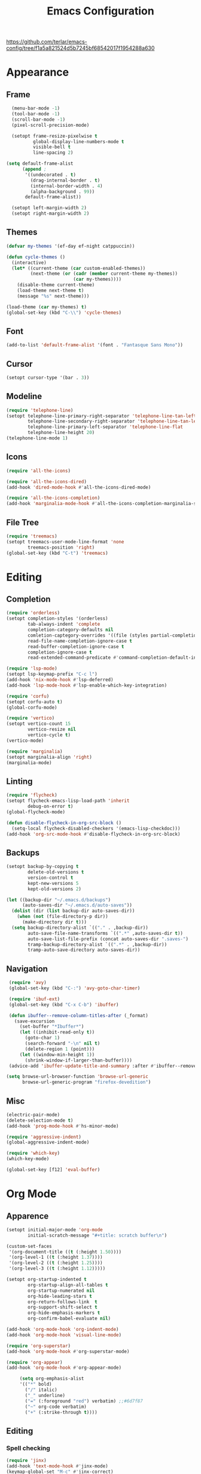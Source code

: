 #+title: Emacs Configuration
#+property: header-args:emacs-lisp :tangle yes :results output none

https://github.com/terlar/emacs-config/tree/f1a5a821524d5b7245bf68542017f1954288a630

* Appearance
** Frame
#+begin_src emacs-lisp
      (menu-bar-mode -1)
      (tool-bar-mode -1)
      (scroll-bar-mode -1)
      (pixel-scroll-precision-mode)

      (setopt frame-resize-pixelwise t
              global-display-line-numbers-mode t
              visible-bell t
              line-spacing 2)
  
    (setq default-frame-alist
          (append ;
           '((undecorated . t)
             (drag-internal-border . t)
             (internal-border-width . 4)
             (alpha-background . 99))
           default-frame-alist))

      (setopt left-margin-width 2)
      (setopt right-margin-width 2)
#+end_src

** Themes
#+begin_src emacs-lisp
  (defvar my-themes '(ef-day ef-night catppuccin))

  (defun cycle-themes ()
    (interactive)
    (let* ((current-theme (car custom-enabled-themes))
           (next-theme (or (cadr (member current-theme my-themes))
                           (car my-themes))))
      (disable-theme current-theme)
      (load-theme next-theme t)
      (message "%s" next-theme)))

  (load-theme (car my-themes) t)
  (global-set-key (kbd "C-\\") 'cycle-themes)
#+end_src

** Font
#+begin_src emacs-lisp
  (add-to-list 'default-frame-alist '(font . "Fantasque Sans Mono"))
#+end_src

** Cursor
#+begin_src emacs-lisp
  (setopt cursor-type '(bar . 3))
#+end_src

** Modeline
#+begin_src emacs-lisp
  (require 'telephone-line)
  (setopt telephone-line-primary-right-separator 'telephone-line-tan-left
          telephone-line-secondary-right-separator 'telephone-line-tan-left
          telephone-line-primary-left-separator 'telephone-line-flat
          telephone-line-height 20)
  (telephone-line-mode 1)
#+end_src

** Icons
#+begin_src emacs-lisp
  (require 'all-the-icons)

  (require 'all-the-icons-dired)
  (add-hook 'dired-mode-hook #'all-the-icons-dired-mode)

  (require 'all-the-icons-completion)
  (add-hook 'marginalia-mode-hook #'all-the-icons-completion-marginalia-setup)
#+end_src

** File Tree
#+begin_src emacs-lisp
  (require 'treemacs)
  (setopt treemacs-user-mode-line-format 'none
          treemacs-position 'right)
  (global-set-key (kbd "C-t") 'treemacs)
#+end_src

* Editing
** Completion
#+begin_src emacs-lisp
  (require 'orderless)
  (setopt completion-styles '(orderless)
          tab-always-indent 'complete
          completion-category-defaults nil
          comletion-captegory-overrides '((file (styles partial-completion)))
          read-file-name-completion-ignore-case t
          read-buffer-completion-ignore-case t
          completion-ignore-case t
          read-extended-command-predicate #'command-completion-default-include-p)

  (require 'lsp-mode)
  (setopt lsp-keymap-prefix "C-c l")
  (add-hook 'nix-mode-hook #'lsp-deferred)
  (add-hook 'lsp-mode-hook #'lsp-enable-which-key-integration)

  (require 'corfu)
  (setopt corfu-auto t)
  (global-corfu-mode)

  (require 'vertico)
  (setopt vertico-count 15
          vertico-resize nil
          vertico-cycle t)
  (vertico-mode)

  (require 'marginalia)
  (setopt marginalia-align 'right)
  (marginalia-mode)
#+end_src

** Linting
#+begin_src emacs-lisp
  (require 'flycheck)
  (setopt flycheck-emacs-lisp-load-path 'inherit
          debug-on-error t)
  (global-flycheck-mode)

  (defun disable-flycheck-in-org-src-block ()
    (setq-local flycheck-disabled-checkers '(emacs-lisp-checkdoc)))
  (add-hook 'org-src-mode-hook #'disable-flycheck-in-org-src-block)
#+end_src

** Backups
#+begin_src emacs-lisp
  (setopt backup-by-copying t
          delete-old-versions t
          version-control t
          kept-new-versions 5
          kept-old-versions 2)

  (let ((backup-dir "~/.emacs.d/backups")
        (auto-saves-dir "~/.emacs.d/auto-saves"))
    (dolist (dir (list backup-dir auto-saves-dir))
      (when (not (file-directory-p dir))
        (make-directory dir t)))
    (setq backup-directory-alist `(("." . ,backup-dir))
          auto-save-file-name-transforms `((".*" ,auto-saves-dir t))
          auto-save-list-file-prefix (concat auto-saves-dir ".saves-")
          tramp-backup-directory-alist `((".*" . ,backup-dir))
          tramp-auto-save-directory auto-saves-dir))
#+end_src

** Navigation
#+begin_src emacs-lisp
  (require 'avy)
  (global-set-key (kbd "C-:") 'avy-goto-char-timer)

  (require 'ibuf-ext)
  (global-set-key (kbd "C-x C-b") 'ibuffer)

  (defun ibuffer--remove-column-titles-after (_format)
    (save-excursion
      (set-buffer "*Ibuffer*")
      (let ((inhibit-read-only t))
        (goto-char 1)
        (search-forward "-\n" nil t)
        (delete-region 1 (point)))
      (let ((window-min-height 1))
        (shrink-window-if-larger-than-buffer))))
  (advice-add 'ibuffer-update-title-and-summary :after #'ibuffer--remove-column-titles-after)

 (setq browse-url-browser-function 'browse-url-generic
       browse-url-generic-program "firefox-devedition") 
#+end_src

** Misc
#+begin_src emacs-lisp
  (electric-pair-mode) 
  (delete-selection-mode t)
  (add-hook 'prog-mode-hook #'hs-minor-mode)

  (require 'aggressive-indent)
  (global-aggressive-indent-mode)

  (require 'which-key)
  (which-key-mode)

  (global-set-key [f12] 'eval-buffer)
#+end_src

* Org Mode
** Apparence
#+begin_src emacs-lisp
  (setopt initial-major-mode 'org-mode
          initial-scratch-message "#+title: scratch buffer\n")

  (custom-set-faces
   '(org-document-title ((t (:height 1.50))))
   '(org-level-1 ((t (:height 1.37))))
   '(org-level-2 ((t (:height 1.25))))
   '(org-level-3 ((t (:height 1.12)))))

  (setopt org-startup-indented t
          org-startup-align-all-tables t
          org-startup-numerated nil
          org-hide-leading-stars t
          org-return-follows-link  t
          org-support-shift-select t
          org-hide-emphasis-markers t
          org-confirm-babel-evaluate nil)

  (add-hook 'org-mode-hook 'org-indent-mode)
  (add-hook 'org-mode-hook 'visual-line-mode)

  (require 'org-superstar)
  (add-hook 'org-mode-hook #'org-superstar-mode)

  (require 'org-appear)
  (add-hook 'org-mode-hook #'org-appear-mode)

       (setq org-emphasis-alist
       '(("*" bold)
         ("/" italic)
         ("_" underline)
         ("=" (:foreground "red") verbatim) ;;#6d7f87
         ("~" org-code verbatim)
         ("+" (:strike-through t))))
#+end_src

** Editing
*** Spell checking
#+begin_src emacs-lisp
  (require 'jinx)
  (add-hook 'text-mode-hook #'jinx-mode)
  (keymap-global-set "M-c" #'jinx-correct)
  (keymap-global-set "C-M-c" #'jinx-languages)
#+end_src

*** Moving text
#+begin_src emacs-lisp
  (defun move-text-internal (arg)
  (cond
   ((and mark-active transient-mark-mode)
    (if (> (point) (mark))
        (exchange-point-and-mark))
    (let ((column (current-column))
          (text (delete-and-extract-region (point) (mark))))
      (forward-line arg)
      (move-to-column column t)
      (set-mark (point))
      (insert text)
      (exchange-point-and-mark)
      (setq deactivate-mark nil)))
   (t
    (let ((column (current-column)))
      (beginning-of-line)
      (when (or (> arg 0) (not (bobp)))
        (forward-line)
        (when (or (< arg 0) (not (eobp)))
          (transpose-lines arg))
        (forward-line -1))
      (move-to-column column t)))))

(defun move-text-down (arg)
  (interactive "*p")
  (move-text-internal arg))

(defun move-text-up (arg)
  (interactive "*p")
  (move-text-internal (- arg)))

(provide 'move-text)

(global-set-key [M-up] 'move-text-up)
(global-set-key [M-down] 'move-text-down)
#+end_src

*** Misc
#+begin_src emacs-lisp
  (require 'org-download)
  (add-hook 'dired-mode-hook 'org-download-enable)
#+end_src
** LaTeX Export
#+begin_src emacs-lisp
  (with-eval-after-load 'ox-latex
    (add-to-list 'org-latex-classes
                 '("org-plain-latex"
                   "\\documentclass{article}
                   [NO-DEFAULT-PACKAGES]
                   [PACKAGES]
                   [EXTRA]"
                   ("\\section{%s}" . "\\section*{%s}")
                   ("\\subsection{%s}" . "\\subsection*{%s}")
                   ("\\subsubsection{%s}" . "\\subsubsection*{%s}")
                   ("\\paragraph{%s}" . "\\paragraph*{%s}")
                   ("\\subparagraph{%s}" . "\\subparagraph*{%s}"))))

  (setopt org-latex-listings 't)
  (add-hook 'org-mode-hook
            #'(lambda ()
               (define-key org-mode-map (kbd "$") 'self-insert-command)))

  (require 'org-fragtog)
  (add-hook 'org-mode-hook 'org-fragtog-mode)

  (require 'cdlatex)
  (add-hook 'org-mode-hook #'turn-on-org-cdlatex)
  ;; \alpha{} ` a
  ;; C-c { inserts env template, _ ^ completion inside {}
  ;; fr tab insterts fractions, lr( tab, equa tab
  ;; a': \ddot{a} in math mode
#+end_src

** PDF Annotation
#+begin_src emacs-lisp
  ;; https://github.com/org-noter/org-noter
  ;; https://github.com/fuxialexander/org-pdftools
#+end_src
* Misc
#+begin_src emacs-lisp
  (setopt gc-cons-threshold (* 100 1024 1024))
#+end_src
